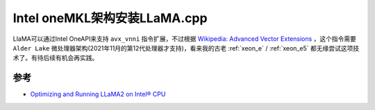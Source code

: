 .. _install_llama.cpp_intel_onemkl:

===============================
Intel oneMKL架构安装LLaMA.cpp
===============================

LlaMA可以通过Intel OneAPI来支持 ``avx_vnni`` 指令扩展，不过根据 `Wikipedia: Advanced Vector Extensions <https://en.wikipedia.org/wiki/Advanced_Vector_Extensions>`_ ，这个指令需要 ``Alder Lake`` 微处理器架构(2021年11月的第12代处理器才支持)，看来我的古老 :ref:`xeon_e` / :ref:`xeon_e5` 都无缘尝试这项技术了。有待后续有机会再实践。

参考
======

- `Optimizing and Running LLaMA2 on Intel® CPU <https://www.intel.com/content/www/us/en/content-details/791610/optimizing-and-running-llama2-on-intel-cpu.html>`_
